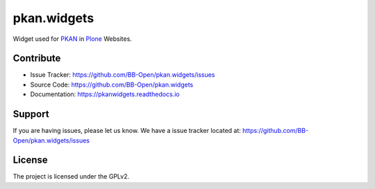 ============
pkan.widgets
============

Widget used for `PKAN <https://github.com/BB-Open>`_ in `Plone <https://plone.org>`_ Websites.


Contribute
==========

- Issue Tracker: https://github.com/BB-Open/pkan.widgets/issues
- Source Code: https://github.com/BB-Open/pkan.widgets
- Documentation: https://pkanwidgets.readthedocs.io


Support
=======

If you are having issues, please let us know.
We have a issue tracker located at: https://github.com/BB-Open/pkan.widgets/issues


License
=======

The project is licensed under the GPLv2.
